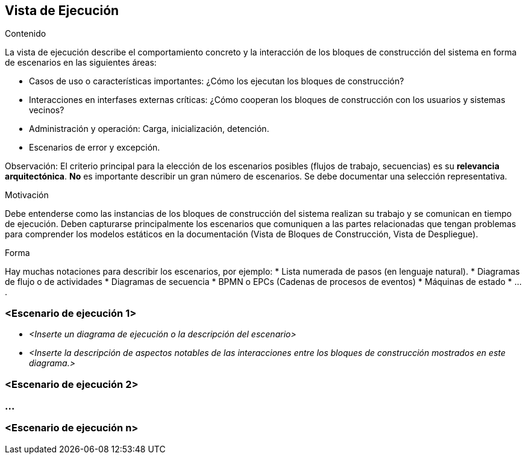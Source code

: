 ifndef::imagesdir[:imagesdir: ../images]

[[section-runtime-view]]
== Vista de Ejecución


[role="arc42help"]
****
.Contenido
La vista de ejecución describe el comportamiento concreto y la interacción de los bloques de construcción del sistema
en forma de escenarios en las siguientes áreas:

* Casos de uso o características importantes: ¿Cómo los ejecutan los bloques de construcción?
* Interacciones en interfases externas críticas: ¿Cómo cooperan los bloques de construcción con los usuarios y sistemas
vecinos?
* Administración y operación: Carga, inicialización, detención.
* Escenarios de error y excepción.

Observación: El criterio principal para la elección de los escenarios posibles (flujos de trabajo, secuencias) es su 
*relevancia arquitectónica*. *No* es importante describir un gran número de escenarios. Se debe documentar una selección
representativa.

.Motivación
Debe entenderse como las instancias de los bloques de construcción del sistema realizan su trabajo y se comunican en
tiempo de ejecución.
Deben capturarse principalmente los escenarios que comuniquen a las partes relacionadas que tengan problemas
para comprender los modelos estáticos en la documentación (Vista de Bloques de Construcción, Vista de Despliegue).

.Forma
Hay muchas notaciones para describir los escenarios, por ejemplo:
* Lista numerada de pasos (en lenguaje natural).
* Diagramas de flujo o de actividades
* Diagramas de secuencia
* BPMN o EPCs (Cadenas de procesos de eventos)
* Máquinas de estado
* ....
****

=== <Escenario de ejecución 1>


* _<Inserte un diagrama de ejecución o la descripción del escenario>_
* _<Inserte la descripción de aspectos notables de las interacciones entre los bloques de construcción mostrados en este diagrama.>_

=== <Escenario de ejecución 2>

=== ...

=== <Escenario de ejecución n>

